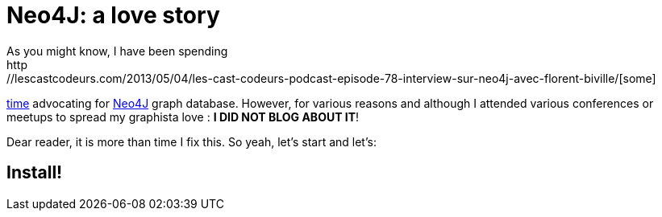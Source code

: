 # Neo4J: a love story
As you might know, I have been spending
http://lescastcodeurs.com/2013/05/04/les-cast-codeurs-podcast-episode-78-interview-sur-neo4j-avec-florent-biville/[some]
http://parleys.com/play/517ae48ee4b0736a5fa66a1e/chapter0/about[time]
advocating for http://docs.neo4j.org/[Neo4J] graph database. However,
for various reasons and although I attended various conferences or
meetups to spread my graphista love : **I DID NOT BLOG ABOUT IT**!

Dear reader, it is more than time I fix this. So yeah, let's start and
let's:

Install!
--------
